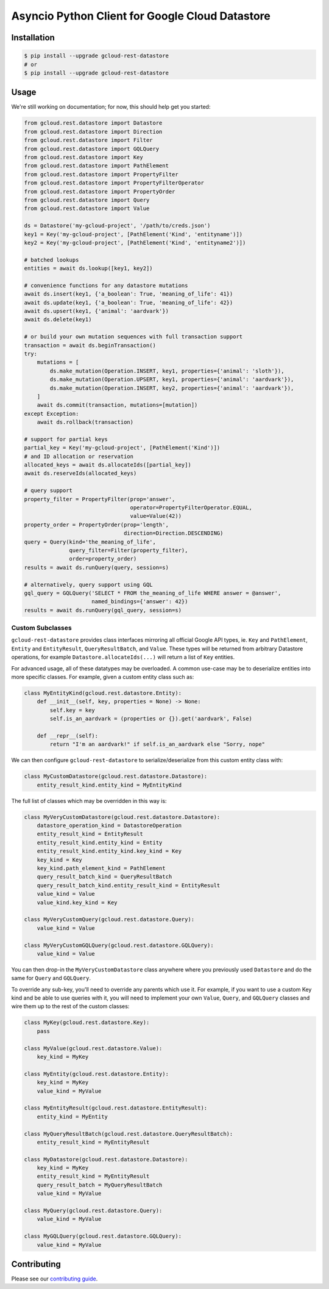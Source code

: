 Asyncio Python Client for Google Cloud Datastore
================================================

|aio-pypi| |aio-pythons| |rest-pypi| |rest-pythons|

Installation
------------

.. code-block:: console

    $ pip install --upgrade gcloud-rest-datastore
    # or
    $ pip install --upgrade gcloud-rest-datastore

Usage
-----

We're still working on documentation; for now, this should help get you
started:

.. code-block:: python

    from gcloud.rest.datastore import Datastore
    from gcloud.rest.datastore import Direction
    from gcloud.rest.datastore import Filter
    from gcloud.rest.datastore import GQLQuery
    from gcloud.rest.datastore import Key
    from gcloud.rest.datastore import PathElement
    from gcloud.rest.datastore import PropertyFilter
    from gcloud.rest.datastore import PropertyFilterOperator
    from gcloud.rest.datastore import PropertyOrder
    from gcloud.rest.datastore import Query
    from gcloud.rest.datastore import Value

    ds = Datastore('my-gcloud-project', '/path/to/creds.json')
    key1 = Key('my-gcloud-project', [PathElement('Kind', 'entityname')])
    key2 = Key('my-gcloud-project', [PathElement('Kind', 'entityname2')])

    # batched lookups
    entities = await ds.lookup([key1, key2])

    # convenience functions for any datastore mutations
    await ds.insert(key1, {'a_boolean': True, 'meaning_of_life': 41})
    await ds.update(key1, {'a_boolean': True, 'meaning_of_life': 42})
    await ds.upsert(key1, {'animal': 'aardvark'})
    await ds.delete(key1)

    # or build your own mutation sequences with full transaction support
    transaction = await ds.beginTransaction()
    try:
        mutations = [
            ds.make_mutation(Operation.INSERT, key1, properties={'animal': 'sloth'}),
            ds.make_mutation(Operation.UPSERT, key1, properties={'animal': 'aardvark'}),
            ds.make_mutation(Operation.INSERT, key2, properties={'animal': 'aardvark'}),
        ]
        await ds.commit(transaction, mutations=[mutation])
    except Exception:
        await ds.rollback(transaction)

    # support for partial keys
    partial_key = Key('my-gcloud-project', [PathElement('Kind')])
    # and ID allocation or reservation
    allocated_keys = await ds.allocateIds([partial_key])
    await ds.reserveIds(allocated_keys)

    # query support
    property_filter = PropertyFilter(prop='answer',
                                     operator=PropertyFilterOperator.EQUAL,
                                     value=Value(42))
    property_order = PropertyOrder(prop='length',
                                   direction=Direction.DESCENDING)
    query = Query(kind='the_meaning_of_life',
                  query_filter=Filter(property_filter),
                  order=property_order)
    results = await ds.runQuery(query, session=s)

    # alternatively, query support using GQL
    gql_query = GQLQuery('SELECT * FROM the_meaning_of_life WHERE answer = @answer',
                         named_bindings={'answer': 42})
    results = await ds.runQuery(gql_query, session=s)

Custom Subclasses
~~~~~~~~~~~~~~~~~

``gcloud-rest-datastore`` provides class interfaces mirroring all official
Google API types, ie. ``Key`` and ``PathElement``, ``Entity`` and
``EntityResult``, ``QueryResultBatch``, and ``Value``. These types will be
returned from arbitrary Datastore operations, for example
``Datastore.allocateIds(...)`` will return a list of ``Key`` entities.

For advanced usage, all of these datatypes may be overloaded. A common use-case
may be to deserialize entities into more specific classes. For example, given a
custom entity class such as:

.. code-block:: python

    class MyEntityKind(gcloud.rest.datastore.Entity):
        def __init__(self, key, properties = None) -> None:
            self.key = key
            self.is_an_aardvark = (properties or {}).get('aardvark', False)

        def __repr__(self):
            return "I'm an aardvark!" if self.is_an_aardvark else "Sorry, nope"

We can then configure ``gcloud-rest-datastore`` to serialize/deserialize from
this custom entity class with:

.. code-block:: python

    class MyCustomDatastore(gcloud.rest.datastore.Datastore):
        entity_result_kind.entity_kind = MyEntityKind

The full list of classes which may be overridden in this way is:

.. code-block:: python

    class MyVeryCustomDatastore(gcloud.rest.datastore.Datastore):
        datastore_operation_kind = DatastoreOperation
        entity_result_kind = EntityResult
        entity_result_kind.entity_kind = Entity
        entity_result_kind.entity_kind.key_kind = Key
        key_kind = Key
        key_kind.path_element_kind = PathElement
        query_result_batch_kind = QueryResultBatch
        query_result_batch_kind.entity_result_kind = EntityResult
        value_kind = Value
        value_kind.key_kind = Key

    class MyVeryCustomQuery(gcloud.rest.datastore.Query):
        value_kind = Value

    class MyVeryCustomGQLQuery(gcloud.rest.datastore.GQLQuery):
        value_kind = Value

You can then drop-in the ``MyVeryCustomDatastore`` class anywhere where you
previously used ``Datastore`` and do the same for ``Query`` and ``GQLQuery``.

To override any sub-key, you'll need to override any parents which use it. For
example, if you want to use a custom Key kind and be able to use queries with
it, you will need to implement your own ``Value``, ``Query``, and ``GQLQuery``
classes and wire them up to the rest of the custom classes:

.. code-block:: python

    class MyKey(gcloud.rest.datastore.Key):
        pass

    class MyValue(gcloud.rest.datastore.Value):
        key_kind = MyKey

    class MyEntity(gcloud.rest.datastore.Entity):
        key_kind = MyKey
        value_kind = MyValue

    class MyEntityResult(gcloud.rest.datastore.EntityResult):
        entity_kind = MyEntity

    class MyQueryResultBatch(gcloud.rest.datastore.QueryResultBatch):
        entity_result_kind = MyEntityResult

    class MyDatastore(gcloud.rest.datastore.Datastore):
        key_kind = MyKey
        entity_result_kind = MyEntityResult
        query_result_batch = MyQueryResultBatch
        value_kind = MyValue

    class MyQuery(gcloud.rest.datastore.Query):
        value_kind = MyValue

    class MyGQLQuery(gcloud.rest.datastore.GQLQuery):
        value_kind = MyValue

Contributing
------------

Please see our `contributing guide`_.

.. _contributing guide: https://github.com/talkiq/gcloud-rest/blob/master/.github/CONTRIBUTING.rst

.. |aio-pypi| image:: https://img.shields.io/pypi/v/gcloud-rest-datastore.svg?style=flat-square&label=pypi (aio)
    :alt: Latest PyPI Version (gcloud-rest-datastore)
    :target: https://pypi.org/project/gcloud-rest-datastore/

.. |aio-pythons| image:: https://img.shields.io/pypi/pyversions/gcloud-rest-datastore.svg?style=flat-square&label=python (aio)
    :alt: Python Version Support (gcloud-rest-datastore)
    :target: https://pypi.org/project/gcloud-rest-datastore/

.. |rest-pypi| image:: https://img.shields.io/pypi/v/gcloud-rest-datastore.svg?style=flat-square&label=pypi (rest)
    :alt: Latest PyPI Version (gcloud-rest-datastore)
    :target: https://pypi.org/project/gcloud-rest-datastore/

.. |rest-pythons| image:: https://img.shields.io/pypi/pyversions/gcloud-rest-datastore.svg?style=flat-square&label=python (rest)
    :alt: Python Version Support (gcloud-rest-datastore)
    :target: https://pypi.org/project/gcloud-rest-datastore/
